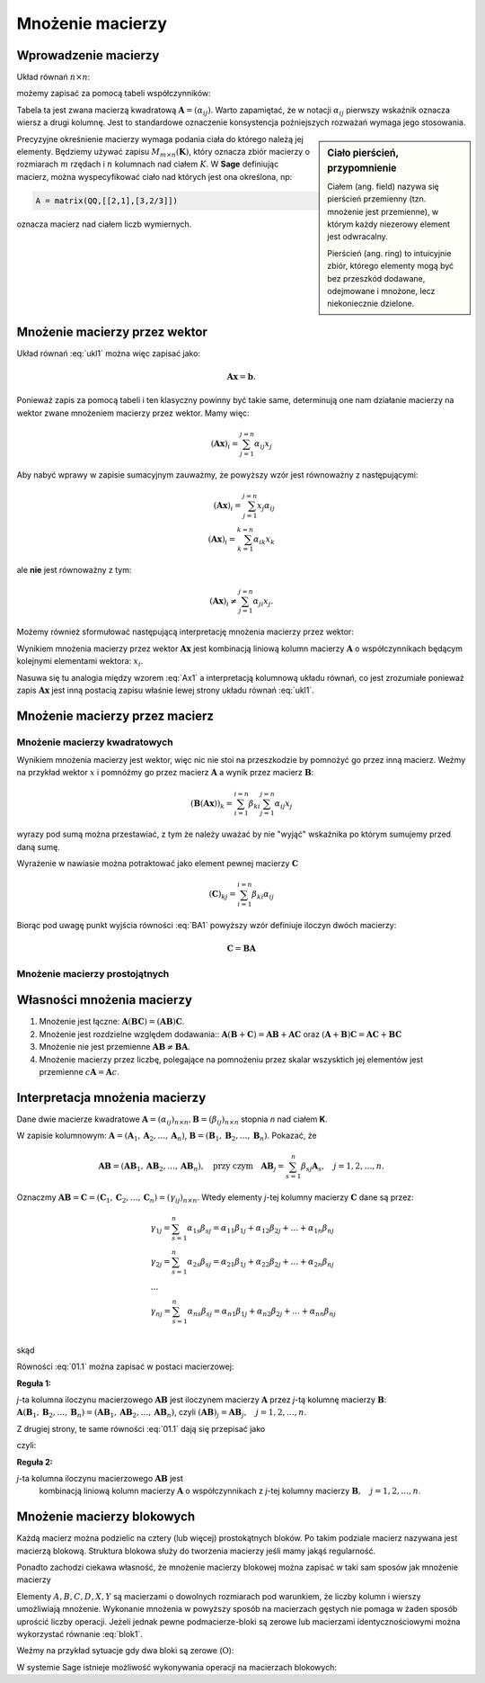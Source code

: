 .. -*- coding: utf-8 -*-

Mnożenie macierzy
=================


Wprowadzenie macierzy
---------------------

Układ równań :math:`n\times n`:

.. math::
   :label: ukl1

   \begin{cases}
   \alpha_{11} x_1+ & \alpha_{12} x_2+ & \ldots & \alpha _{1n} x_n &=& b_1 \\
   \alpha_{21} x_1+ & \alpha_{22} x_2+ & \ldots & \alpha _{2n} x_n &=& b_2 \\
   \ldots       & \ldots       & \ldots & \ldots       \\
   \alpha_{n1} x_1+ & \alpha_{n2} x_2+ & \ldots & \alpha _{nn} x_n &=& b_n \\
   \end{cases}


możemy zapisać za pomocą tabeli współczynników: 


.. math::
   :label: ukl_m

   \left( \begin{array}{cccc}
   \alpha _{11} & \alpha _{12} & \ldots & \alpha _{1n} \\
   \alpha _{21} & \alpha _{22} & \ldots & \alpha _{2n} \\
   \ldots       & \ldots       & \ldots & \ldots       \\
   \alpha _{n1} & \alpha _{n2} & \ldots & \alpha _{nn} \\
   \end{array} \right) \left( \begin{array}{c}
   x_{1} \\
   x_{2} \\
   \ldots      \\
   x_{n} \\
   \end{array} \right) =  \left( \begin{array}{c}
   \beta _{1} \\
   \beta _{2} \\
   \ldots      \\
   \beta _{n} \\
   \end{array} \right)

Tabela ta jest zwana macierzą kwadratową :math:`\boldsymbol{A} =
(\alpha _{ij})`.  Warto zapamiętać, że w notacji :math:`\alpha _{ij}`
pierwszy wskaźnik oznacza wiersz a drugi kolumnę. Jest to standardowe
oznaczenie konsystencja poźniejszych rozważań wymaga jego stosowania. 

.. sidebar:: Ciało  pierścień, przypomnienie

   Ciałem (ang. field) nazywa się pierścień przemienny (tzn. mnożenie jest
   przemienne), w którym każdy niezerowy element jest odwracalny.
   
   Pierścień (ang. ring)  to intuicyjnie zbiór, którego elementy mogą być bez
   przeszkód dodawane, odejmowane i mnożone, lecz niekoniecznie
   dzielone.


Precyzyjne okreśnienie macierzy wymaga podania ciała do którego należą
jej elementy. Będziemy używać zapisu :math:`M_{m \times n}
(\boldsymbol{K})`, który oznacza zbiór macierzy o rozmiarach :math:`m`
rzędach i :math:`n` kolumnach nad ciałem :math:`K`. W **Sage** definiując
macierz, można wyspecyfikować ciało nad których jest ona określona, np:

.. code-block:: python
   
   A = matrix(QQ,[[2,1],[3,2/3]])

oznacza macierz nad ciałem liczb wymiernych.


Mnożenie macierzy przez wektor
------------------------------


Układ równań :eq:`ukl1` można więc zapisać jako:

.. math::
   \boldsymbol{A} \boldsymbol{x} =\boldsymbol{b}.

Ponieważ zapis za pomocą tabeli i ten klasyczny powinny być takie
same, determinują one nam działanie macierzy na wektor zwane mnożeniem
macierzy przez wektor. Mamy więc:

.. math::

   \left( \boldsymbol{A} \boldsymbol{x}  \right)_i = \sum_{j=1}^{j=n} \alpha_{ij} x_j


Aby nabyć wprawy w zapisie sumacyjnym zauważmy, że powyższy wzór jest
równoważny z następującymi:


.. math::

   \left( \boldsymbol{A} \boldsymbol{x}  \right)_i = \sum_{j=1}^{j=n} x_j \alpha_{ij} \\
   \left( \boldsymbol{A} \boldsymbol{x}  \right)_i = \sum_{k=1}^{k=n} \alpha_{ik} x_k

ale **nie** jest równoważny z tym:

.. math::

   \left( \boldsymbol{A} \boldsymbol{x}  \right)_i \neq \sum_{j=1}^{j=n} \alpha_{ji} x_j.



Możemy również sformułować następującą interpretację mnożenia macierzy
przez wektor:

Wynikiem mnożenia macierzy przez wektor :math:`\boldsymbol{Ax}` jest
kombinacją liniową kolumn macierzy :math:`\boldsymbol{A}` o
współczynnikach będącym kolejnymi elementami wektora: :math:`x_i`.

.. math::
   :label: Ax1

   \;\boldsymbol{Ax} = \left( \begin{array}{c}
   \alpha _{11} \\ 
   \alpha _{21} \\ 
   \ldots       \\ 
   \alpha _{n1} \\ 
   \end{array} \right) x_1 +
   \left( \begin{array}{c}
   \alpha _{12} \\ 
   \alpha _{22} \\ 
   \ldots       \\ 
   \alpha _{n2} \\ 
   \end{array} \right) x_2 + \ldots
   + \left( \begin{array}{c}
   \alpha _{1n} \\ 
   \alpha _{2n} \\ 
   \ldots       \\ 
   \alpha _{nn} \\ 
   \end{array} \right) x_n

Nasuwa się tu analogia między wzorem :eq:`Ax1` a interpretacją
kolumnową układu równań, co jest zrozumiałe ponieważ zapis
:math:`\boldsymbol{Ax}` jest inną postacią zapisu właśnie lewej strony
układu równań :eq:`ukl1`.





Mnożenie macierzy przez macierz
-------------------------------

Mnożenie macierzy kwadratowych
~~~~~~~~~~~~~~~~~~~~~~~~~~~~~~


Wynikiem mnożenia macierzy jest wektor, więc nic nie stoi na
przeszkodzie by pomnożyć go przez inną macierz. Weźmy na przykład
wektor :math:`x` i pomnóźmy go przez macierz :math:`\boldsymbol{A}` a
wynik przez macierz :math:`\boldsymbol{B}`:

.. math::

   \left( \boldsymbol{B} \left( \boldsymbol{A} \boldsymbol{x}  \right) \right)_k = \sum_{i=1}^{i=n} \beta_{ki} \sum_{j=1}^{j=n} \alpha_{ij} x_j   

wyrazy pod sumą można przestawiać, z tym że należy uważać by nie
"wyjąć" wskaźnika po którym sumujemy przed daną sumę.

.. math::
   :label: BA1

   \sum_{i=1}^{n} \beta_{ki} \sum_{j=1}^{n} \alpha_{ij} x_j = \sum_{j=1}^{n} \left( \sum_{i=1}^{n} \beta_{ki} \alpha_{ij} \right)   x_j   

Wyrażenie w nawiasie można potraktować jako element pewnej macierzy :math:`\boldsymbol{C}` 

.. math::

   (\boldsymbol{C})_{kj} = \sum_{i=1}^{i=n} \beta_{ki} \alpha_{ij} 

Biorąc pod uwagę punkt wyjścia równości :eq:`BA1` powyższy wzór definiuje iloczyn dwóch macierzy:

.. math::

    \boldsymbol{C} = \boldsymbol{BA}


Mnożenie macierzy prostojątnych
~~~~~~~~~~~~~~~~~~~~~~~~~~~~~~~






Własności mnożenia macierzy
---------------------------

#) Mnożenie jest łączne: :math:`\boldsymbol{A} (\boldsymbol{B C}) = (\boldsymbol{A B}) \boldsymbol{C}`.
#) Mnożenie jest rozdzielne względem dodawania:: :math:`\boldsymbol{A} (\boldsymbol{B} + \boldsymbol{C}) = \boldsymbol{A B} +\boldsymbol{A C}` oraz :math:`(\boldsymbol{A} + \boldsymbol{B}) \boldsymbol{C} = \boldsymbol{A C} + \boldsymbol{B C}`
#) Mnożenie nie jest przemienne :math:`\boldsymbol{AB} \neq\boldsymbol{ BA}`. 
#) Mnożenie macierzy przez liczbę, polegające na pomnożeniu przez
   skalar wszysktich jej elementów jest przemienne
   :math:`c\boldsymbol{A}=\boldsymbol{A}c`.







Interpretacja mnożenia macierzy
-------------------------------

Dane dwie macierze kwadratowe :math:`\boldsymbol{A} = (\alpha _{ij}
)_{n \times n}, \boldsymbol{B} = (\beta _{ij} )_{n \times n}` stopnia
*n* nad ciałem **K**.

W  zapisie  kolumnowym: :math:`\boldsymbol{A} = (\boldsymbol{A}_1 , \boldsymbol{A}_2 , \ldots , \boldsymbol{A}_n )`, :math:`\boldsymbol{B} = (\boldsymbol{B}_1 , \boldsymbol{B}_2 , \ldots , \boldsymbol{B}_n )`. Pokazać, że

.. math::

   \boldsymbol{A} \boldsymbol{B} = (\boldsymbol{AB}_1 , \boldsymbol{AB}_2 , \ldots , \boldsymbol{AB}_n ),
   \quad \text{przy czym} \quad
   \boldsymbol{AB}_j = \sum_{s=1}^n \beta _{sj} \boldsymbol{A}_s , \quad j = 1,2, \ldots ,n.



Oznaczmy :math:`\boldsymbol{AB} = \boldsymbol{C} = (\boldsymbol{C}_1 , \boldsymbol{C}_2 , \ldots , \boldsymbol{C}_n ) = (\gamma _{ij} )_{n \times n}`. Wtedy elementy *j*-tej kolumny macierzy :math:`\boldsymbol{C}` dane są przez:

.. math::

   \begin{array}{l}
   & \gamma _{1j} = \sum_{s=1}^n {\alpha _{1s} \beta _{sj} = \alpha _{11} \beta _{1j} + \alpha _{12} \beta _{2j} + \ldots  + \alpha _{1n} \beta _{nj}} \\ 
   & \gamma _{2j} = \sum_{s=1}^n {\alpha _{2s} \beta _{sj} = \alpha _{21} \beta _{1j} + \alpha _{22} \beta _{2j} + \ldots + \alpha _{2n} \beta _{nj}} \\ 
   & \ldots  \\ 
   & \gamma _{nj} = \sum_{s=1}^n {\alpha _{ns} \beta _{sj} = \alpha _{n1} \beta _{1j} + \alpha _{n2} \beta _{2j} + \ldots + \alpha _{nn} \beta _{nj}} \\ 
   \end{array}


skąd

.. math::
   :label: 01.1

   \left( \begin{array}{c}
   \gamma _{1j} \\ 
   \gamma _{2j} \\ 
   \ldots \\ 
   \gamma _{nj} \\ 
   \end{array} \right) = \left(
   \begin{array}{c}
   \alpha _{11} \beta _{1j} + \alpha _{12} \beta _{2j} + \ldots + \alpha _{1n} \beta _{nj} \\ 
   \alpha _{21} \beta _{1j} + \alpha _{22} \beta _{2j} + \ldots + \alpha _{2n} \beta _{nj} \\ 
   \ldots \\ 
   \alpha _{n1} \beta _{1j} + \alpha _{n2} \beta _{2j} + \ldots + \alpha _{nn} \beta _{nj} \\ 
   \end{array}
   \right), \quad j = 1, 2, \ldots , n.


Równości :eq:`01.1` można zapisać w postaci macierzowej:

.. math::
   :label: 01.2

   \;\left( \begin{array}{c}
   \gamma _{1j} \\ 
   \gamma _{2j} \\ 
   \ldots       \\  
   \gamma _{nj} \\ 
   \end{array} \right) = \left( \begin{array}{cccc}
   \alpha _{11} & \alpha _{12} & \ldots & \alpha _{1n} \\
   \alpha _{21} & \alpha _{22} & \ldots & \alpha _{2n} \\
   \ldots       & \ldots       & \ldots & \ldots       \\
   \alpha _{n1} & \alpha _{n2} & \ldots & \alpha _{nn} \\
   \end{array} \right) \left( \begin{array}{c}
   \beta _{1j} \\
   \beta _{2j} \\
   \ldots      \\
   \beta _{nj} \\
   \end{array} \right), \quad \text{czyli} \quad \boldsymbol{C}_j = \boldsymbol{AB}_j , \quad j = 1, 2, \ldots ,n.


**Reguła 1:**

*j*-ta kolumna iloczynu macierzowego :math:`\boldsymbol{AB}` jest
iloczynem macierzy :math:`\boldsymbol{A}` przez *j*-tą kolumnę
macierzy :math:`\boldsymbol{B}`: :math:`\boldsymbol{A}
(\boldsymbol{B}_1 , \boldsymbol{B}_2 , \ldots , \boldsymbol{B}_n ) =
(\boldsymbol{AB}_1 , \boldsymbol{AB}_2 , \ldots , \boldsymbol{AB}_n
)`, czyli :math:`(\boldsymbol{AB})_j = \boldsymbol{A} \boldsymbol{B}_j
, \quad j = 1, 2, \ldots , n`.

Z drugiej strony, te same równości :eq:`01.1` dają się przepisać jako

.. math::
   :label: 01.3

   \;\;\;\left( \begin{array}{c}
   \gamma _{1j} \\ 
   \gamma _{2j} \\ 
   \ldots       \\ 
   \gamma _{nj} \\ 
   \end{array} \right) = \left( \begin{array}{c}
   \alpha _{11} \\ 
   \alpha _{21} \\ 
   \ldots       \\ 
   \alpha _{n1} \\ 
   \end{array} \right) \beta _{1j} +
   \left( \begin{array}{c}
   \alpha _{12} \\ 
   \alpha _{22} \\ 
   \ldots       \\ 
   \alpha _{n2} \\ 
   \end{array} \right) \beta _{2j} + \ldots
   + \left( \begin{array}{c}
   \alpha _{1n} \\ 
   \alpha _{2n} \\ 
   \ldots       \\ 
   \alpha _{nn} \\ 
   \end{array} \right) \beta _{nj} ,  


czyli: 

.. math::
   :label: 01.3a

   \;\boldsymbol{C}_j = \sum_{s=1}^n \beta _{sj} \boldsymbol{A}_s , \quad j = 1, 2, \ldots , n.


**Reguła 2:**

*j*-ta kolumna iloczynu macierzowego :math:`\boldsymbol{AB}` jest
 kombinacją liniową kolumn macierzy :math:`\boldsymbol{A}` o
 współczynnikach z *j*-tej kolumny macierzy :math:`\boldsymbol{B},
 \quad j = 1, 2,\ldots , n`.

Mnożenie macierzy blokowych
---------------------------

Każdą macierz można podzielic na cztery (lub więcej) prostokątnych
bloków. Po takim podziale macierz nazywana jest macierzą
blokową. Struktura blokowa służy do tworzenia macierzy jeśli mamy
jakąś regularność. 

Ponadto zachodzi ciekawa własność, że mnożenie macierzy blokowej można
zapisać w taki sam sposów jak mnożenie macierzy

.. math::
   :label: blok1

   \left(\begin{array}{r|r}
    A & B \\
    \hline
    C & D
    \end{array}\right)
    \left(\begin{array}{r|r}
     X \\
    \hline
     Y
    \end{array}\right) =
    \left(\begin{array}{r|r}
     AX+BY \\
    \hline
     CX+DY
    \end{array}\right)



Elementy :math:`A,B,C,D,X,Y` są macierzami o dowolnych rozmiarach pod
warunkiem, że liczby kolumn i wierszy umożliwiają mnożenie. Wykonanie
mnożenia w powyższy sposób na macierzach gęstych nie pomaga w żaden
sposób uprościć liczby operacji. Jeżeli jednak pewne podmacierze-bloki
są zerowe lub macierzami identycznościowymi można wykorzystać równanie
:eq:`blok1`. 

Weźmy na przykład sytuacje gdy dwa bloki są zerowe
(:math:`\mathrm{O}`):

.. math::
   :label: blok1

   \left(\begin{array}{r|r}
    A & \mathrm{O} \\
    \hline
    \mathrm{O} & D
    \end{array}\right)
    \left(\begin{array}{r|r}
     X \\
    \hline
     Y
    \end{array}\right) =
    \left(\begin{array}{r|r}
     AX \\
    \hline
     DY
    \end{array}\right)



W systemie Sage istnieje możliwość wykonywania operacji na  macierzach blokowych:

.. sagecellserver::

   A = random_matrix(QQ,2,2)
   B1 = block_matrix( [[ identity_matrix(2),A],[zero_matrix(1,2),zero_matrix(1,2)]])
   B2 = block_matrix( [[ A],[identity_matrix(2)]])

   html.table([["$B1$","$B2$","","$B1 B2$"],[B1,B2,"=",B1*B2]])
